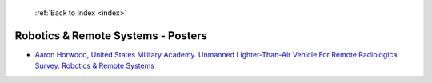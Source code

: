  :ref:`Back to Index <index>`

Robotics & Remote Systems - Posters
-----------------------------------

* `Aaron Horwood, United States Military Academy. Unmanned Lighter-Than-Air Vehicle For Remote Radiological Survey. Robotics & Remote Systems <../_static/docs/267.pdf>`_
